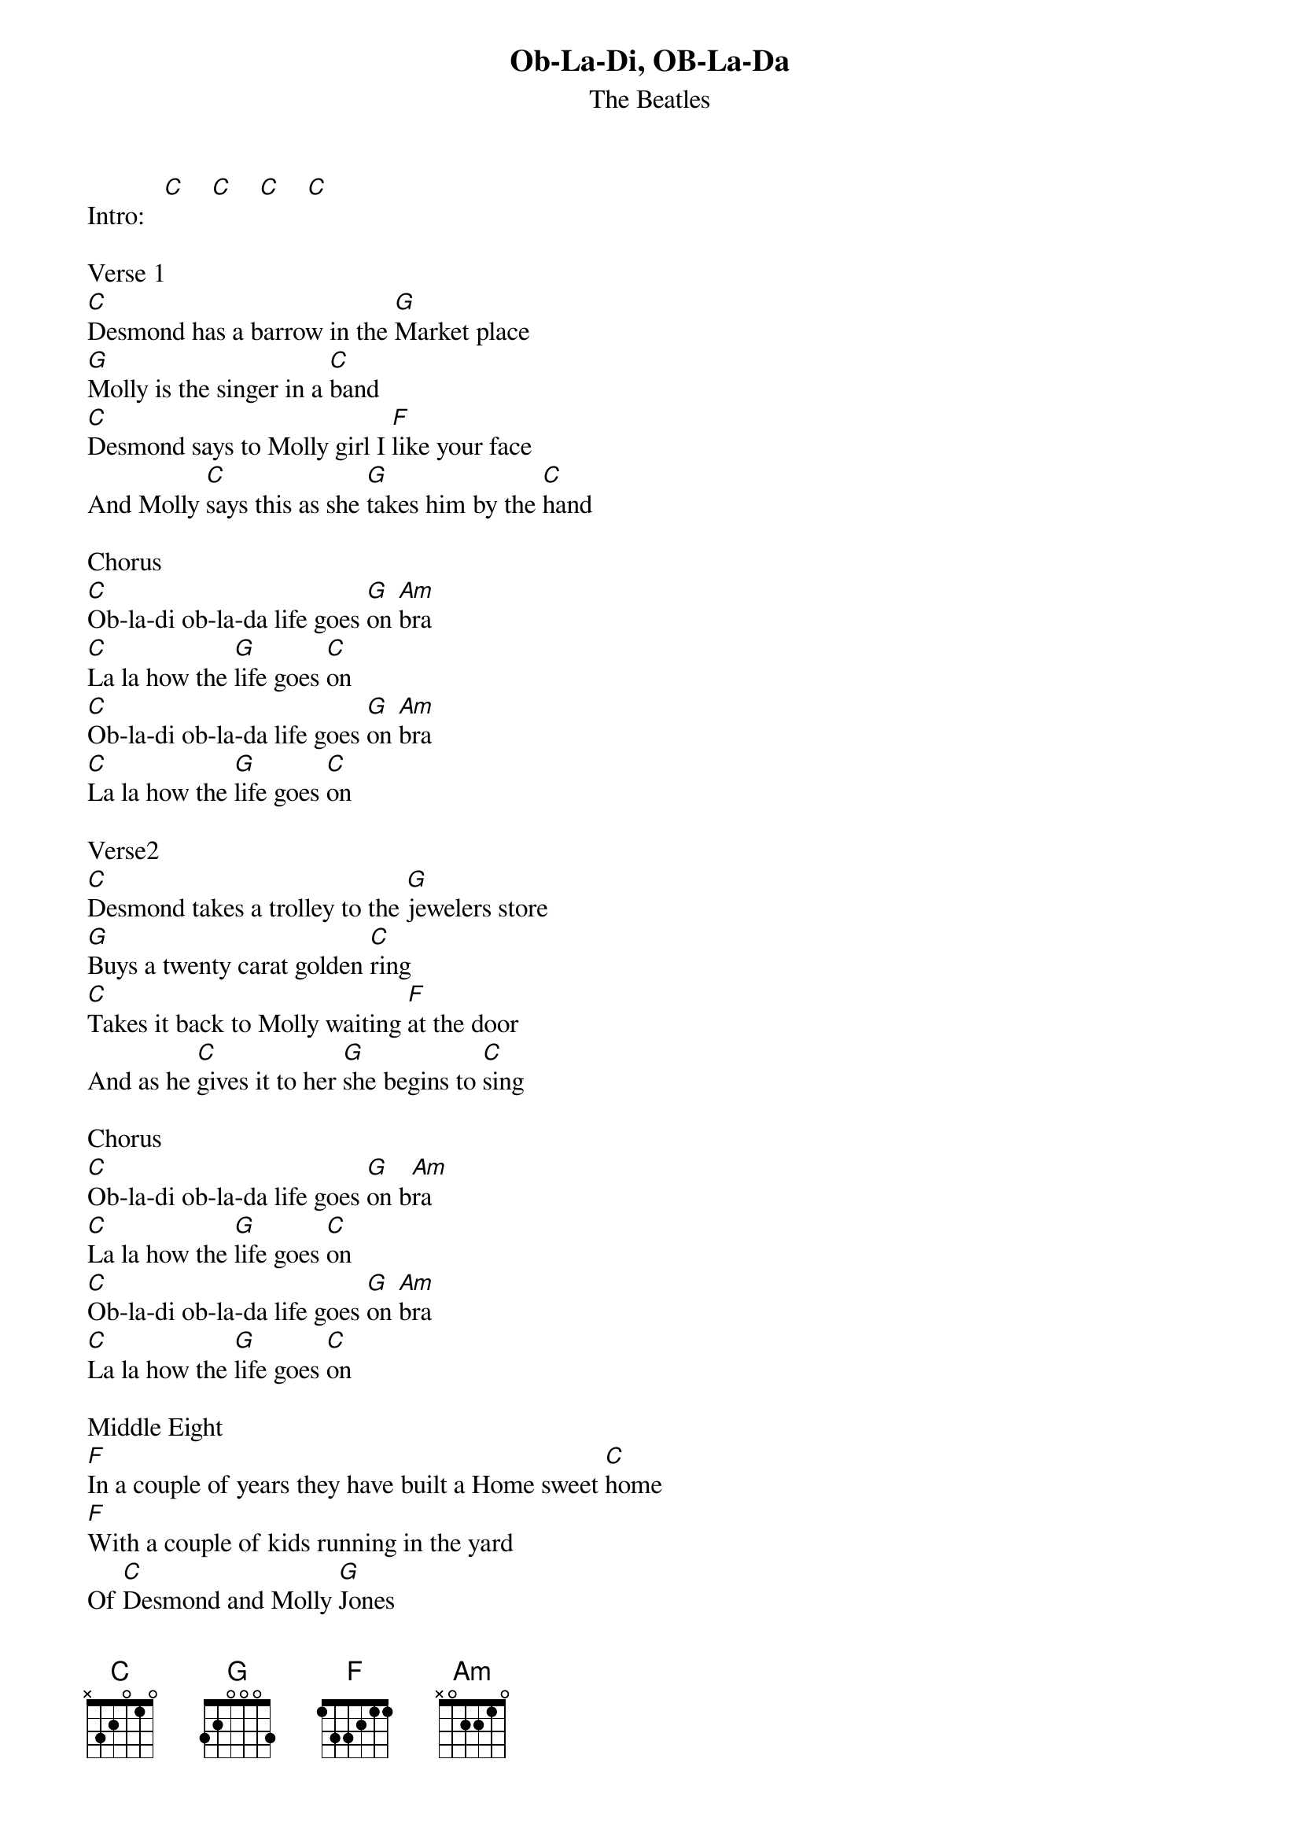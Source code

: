 {new_song}
{title:Ob-La-Di, OB-La-Da}
{subtitle:The Beatles}
{key:C}
{time:4/4}

Intro:   [C]    [C]    [C]    [C]

Verse 1
[C]Desmond has a barrow in the [G]Market place
[G]Molly is the singer in a [C]band
[C]Desmond says to Molly girl I [F]like your face
And Molly [C]says this as she [G]takes him by the [C]hand

Chorus
[C]Ob-la-di ob-la-da life goes [G]on [Am]bra
[C]La la how the [G]life goes [C]on
[C]Ob-la-di ob-la-da life goes [G]on [Am]bra
[C]La la how the [G]life goes [C]on

Verse2
[C]Desmond takes a trolley to the [G]jewelers store
[G]Buys a twenty carat golden [C]ring
[C]Takes it back to Molly waiting [F]at the door
And as he [C]gives it to her [G]she begins to [C]sing

Chorus
[C]Ob-la-di ob-la-da life goes [G]on b[Am]ra
[C]La la how the [G]life goes [C]on
[C]Ob-la-di ob-la-da life goes [G]on [Am]bra
[C]La la how the [G]life goes [C]on

Middle Eight
[F]In a couple of years they have built a Home sweet [C]home
[F]With a couple of kids running in the yard
Of [C]Desmond and Molly [G]Jones

Verse 3
[C]Happy ever after in the [G]market place
[G]Desmond lets the children lend a [C]hand
[C]Molly stays at home and does her [F]pretty face
And in the [C]evening she still [G]sings it with the [C]band

Chorus
[C]Yes Ob-la-di ob-la-da life goes [G]on [Am]bra
[C]La la how the [G]life goes [C]on
[C]Yeah Ob-la-di ob-la-da life goes [G]on [Am]bra
[C]La la how the [G]life goes [C]on

Second Middle Eight
[F]In a couple of years they have built a Home sweet [C]home
[F]With a couple of kids running in the yard
Of [C]Desmond and Molly [G]Jones

Verse 4
Eh! [C]Happy ever after in the [G]market place
[G]Molly lets the children lend a [C]hand
[C]Desmond stays at home and does his [F]pretty face
And in the [C]evening she's a [G]singer with the band

Chorus
[C]Yeah Ob-la-di ob-la-da life goes [G]on [Am]bra
[C]La la how the [G]life goes [C]on
[C]Yeah Ob-la-di ob-la-da life goes [G]on [Am]bra
[C]La la how the [G]life goes[Am] on

[Am]And if you want some fun
take [G]Ob-la-di ob-la-[C]da

